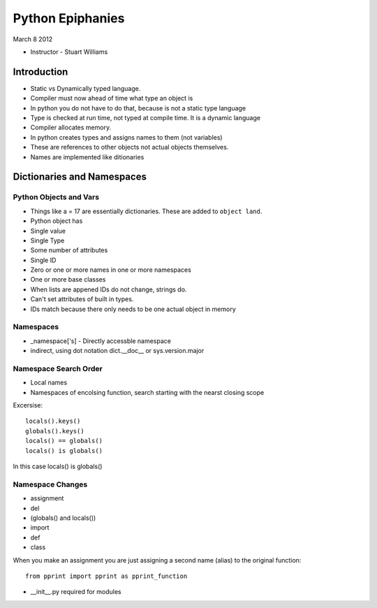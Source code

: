 =================
Python Epiphanies
=================

March 8 2012 

* Instructor - Stuart Williams

Introduction
============

* Static vs Dynamically typed language.
* Compiler must now ahead of time what type an object is
* In python you do not have to do that, because is not a static type language
* Type is checked at run time, not typed at compile time.  It is a dynamic language
* Compiler allocates memory.
* In python creates types and assigns names to them (not variables)
* These are references to other objects not actual objects themselves.
* Names are implemented like ditionaries


Dictionaries and Namespaces
===========================

Python Objects and Vars
-----------------------

* Things like a = 17 are essentially dictionaries.  These are added to ``object land``.
* Python object has
* Single value
* Single Type
* Some number of attributes
* Single ID
* Zero or one or more names in one or more namespaces
* One or more base classes
* When lists are appened IDs do not change, strings do.
* Can't set attributes of built in types.
* IDs match because there only needs to be one actual object in memory

Namespaces
----------

* _namespace['s] - Directly accessble namespace
* indirect, using dot notation dict.__doc__ or sys.version.major

Namespace Search Order
----------------------

* Local names
* Namespaces of encolsing function, search starting with the nearst closing scope

Excersise::

    locals().keys()
    globals().keys()
    locals() == globals()
    locals() is globals()

In this case locals() is globals()


Namespace Changes
-----------------

* assignment
* del
* (globals() and locals())
* import 
* def
* class

When you make an assignment you are just assigning a second name (alias) to the original function::

    from pprint import pprint as pprint_function
    
* __init__.py required for modules




